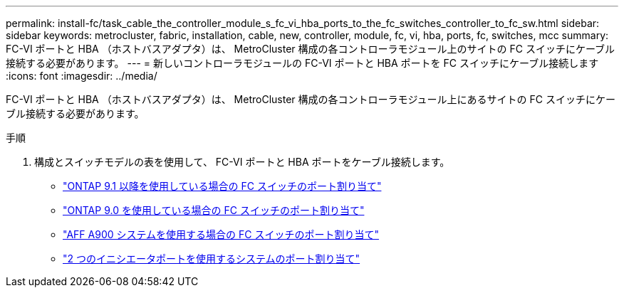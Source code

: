 ---
permalink: install-fc/task_cable_the_controller_module_s_fc_vi_hba_ports_to_the_fc_switches_controller_to_fc_sw.html 
sidebar: sidebar 
keywords: metrocluster, fabric, installation, cable, new, controller, module, fc, vi, hba, ports, fc, switches, mcc 
summary: FC-VI ポートと HBA （ホストバスアダプタ）は、 MetroCluster 構成の各コントローラモジュール上のサイトの FC スイッチにケーブル接続する必要があります。 
---
= 新しいコントローラモジュールの FC-VI ポートと HBA ポートを FC スイッチにケーブル接続します
:icons: font
:imagesdir: ../media/


[role="lead"]
FC-VI ポートと HBA （ホストバスアダプタ）は、 MetroCluster 構成の各コントローラモジュール上にあるサイトの FC スイッチにケーブル接続する必要があります。

.手順
. 構成とスイッチモデルの表を使用して、 FC-VI ポートと HBA ポートをケーブル接続します。
+
** link:concept_port_assignments_for_fc_switches_when_using_ontap_9_1_and_later.html["ONTAP 9.1 以降を使用している場合の FC スイッチのポート割り当て"]
** link:concept_port_assignments_for_fc_switches_when_using_ontap_9_0.html["ONTAP 9.0 を使用している場合の FC スイッチのポート割り当て"]
** link:concept_AFF_A900_port_assign_fc_switches_ontap_9_1.html["AFF A900 システムを使用する場合の FC スイッチのポート割り当て"]
** link:concept_port_assignments_for_systems_using_two_initiator_ports.html["2 つのイニシエータポートを使用するシステムのポート割り当て"]



